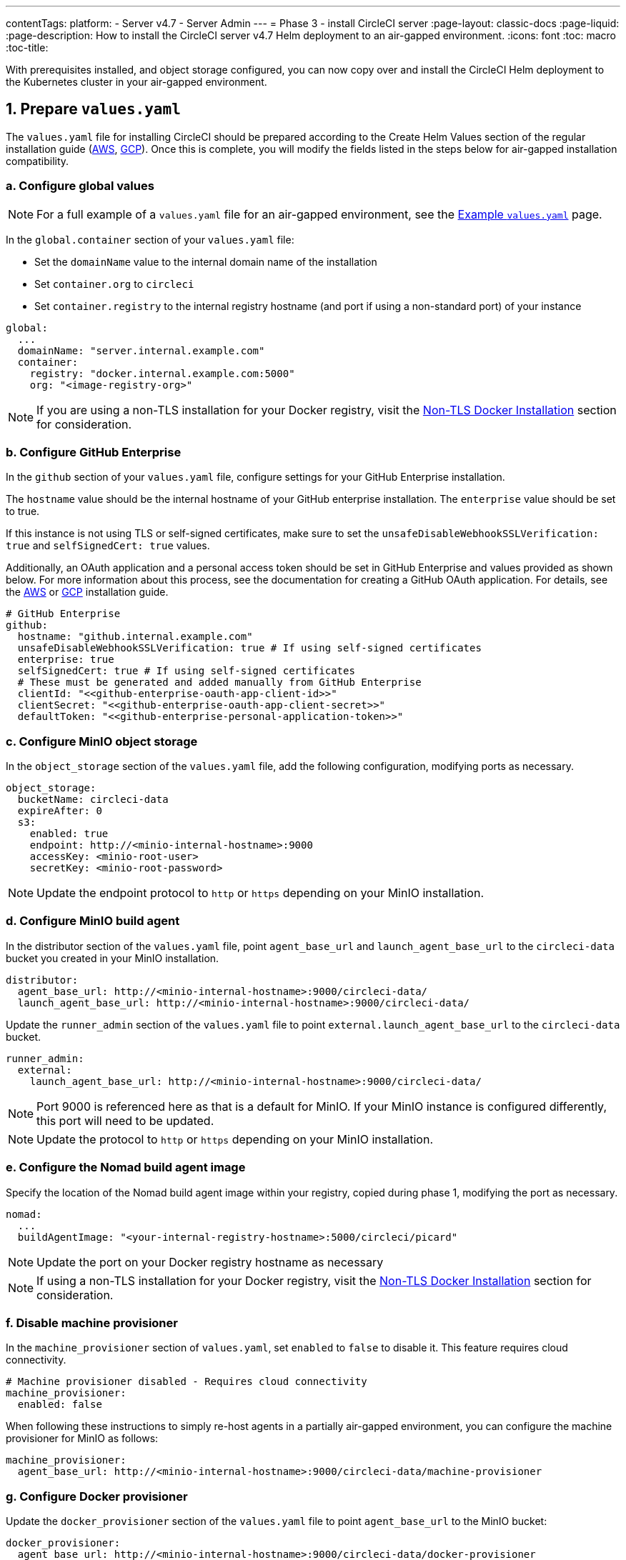 ---
contentTags:
  platform:
  - Server v4.7
  - Server Admin
---
= Phase 3 - install CircleCI server
:page-layout: classic-docs
:page-liquid:
:page-description: How to install the CircleCI server v4.7 Helm deployment to an air-gapped environment.
:icons: font
:toc: macro
:toc-title:

With prerequisites installed, and object storage configured, you can now copy over and install the CircleCI Helm deployment to the Kubernetes cluster in your air-gapped environment.

[#prepare-values-yaml]
== 1. Prepare `values.yaml`
The `values.yaml` file for installing CircleCI should be prepared according to the Create Helm Values section of the regular installation guide (xref:../installation/phase-2-aws-core-services/#create-helm-values[AWS], xref:../installation/phase-2-gcp-core-services/#create-helm-values[GCP]). Once this is complete, you will modify the fields listed in the steps below for air-gapped installation compatibility.

=== a. Configure global values

NOTE: For a full example of a `values.yaml` file for an air-gapped environment, see the xref:example-values#[Example `values.yaml`] page.

In the `global.container` section of your `values.yaml` file:

* Set the `domainName` value to the internal domain name of the installation
* Set `container.org` to `circleci`
* Set `container.registry` to the internal registry hostname (and port if using a non-standard port) of your instance

[source, yaml]
----
global:
  ...
  domainName: "server.internal.example.com"
  container:
    registry: "docker.internal.example.com:5000"
    org: "<image-registry-org>"
----

NOTE: If you are using a non-TLS installation for your Docker registry, visit the xref:additional-considerations#non-tls-docker-registry-installations[Non-TLS Docker Installation] section for consideration.

=== b. Configure GitHub Enterprise
In the `github` section of your `values.yaml` file, configure settings for your GitHub Enterprise installation.

The `hostname` value should be the internal hostname of your GitHub enterprise installation. The `enterprise` value should be set to true.

If this instance is not using TLS or self-signed certificates, make sure to set the `unsafeDisableWebhookSSLVerification: true` and `selfSignedCert: true` values.

Additionally, an OAuth application and a personal access token should be set in GitHub Enterprise and values provided as shown below. For more information about this process, see the documentation for creating a GitHub OAuth application. For details, see the xref:../installation/phase-1-aws-prerequisites/#create-a-new-github-oauth-app[AWS] or xref:../installation/phase-1-gcp-prerequisites/#create-a-new-github-oauth-app[GCP] installation guide.

[source, yaml]
----
# GitHub Enterprise
github:
  hostname: "github.internal.example.com"
  unsafeDisableWebhookSSLVerification: true # If using self-signed certificates
  enterprise: true
  selfSignedCert: true # If using self-signed certificates
  # These must be generated and added manually from GitHub Enterprise
  clientId: "<<github-enterprise-oauth-app-client-id>>"
  clientSecret: "<<github-enterprise-oauth-app-client-secret>>"
  defaultToken: "<<github-enterprise-personal-application-token>>"
----

[#configure-minio-storage]
=== c. Configure MinIO object storage
In the `object_storage` section of the `values.yaml` file, add the following configuration, modifying ports as necessary.

[source, yaml]
----
object_storage:
  bucketName: circleci-data
  expireAfter: 0
  s3:
    enabled: true
    endpoint: http://<minio-internal-hostname>:9000
    accessKey: <minio-root-user>
    secretKey: <minio-root-password>
----

NOTE: Update the endpoint protocol to `http` or `https` depending on your MinIO installation.


=== d. Configure MinIO build agent
In the distributor section of the `values.yaml` file, point `agent_base_url` and `launch_agent_base_url` to the `circleci-data` bucket you created in your MinIO installation.

[source, yaml]
----
distributor:
  agent_base_url: http://<minio-internal-hostname>:9000/circleci-data/
  launch_agent_base_url: http://<minio-internal-hostname>:9000/circleci-data/
----

Update the `runner_admin` section of the `values.yaml` file to point `external.launch_agent_base_url` to the `circleci-data` bucket.

[source, yaml]
----
runner_admin:
  external:
    launch_agent_base_url: http://<minio-internal-hostname>:9000/circleci-data/
----

NOTE: Port 9000 is referenced here as that is a default for MinIO. If your MinIO instance is configured differently, this port will need to be updated.

NOTE: Update the protocol to `http` or `https` depending on your MinIO installation.


[#configure-build-agent-image]
=== e. Configure the Nomad build agent image
Specify the location of the Nomad build agent image within your registry, copied during phase 1, modifying the port as necessary.

[source, yaml]
----
nomad:
  ...
  buildAgentImage: "<your-internal-registry-hostname>:5000/circleci/picard"
----

NOTE: Update the port on your Docker registry hostname as necessary

NOTE: If using a non-TLS installation for your Docker registry, visit the xref:additional-considerations#non-tls-docker-registry-installations[Non-TLS Docker Installation] section for consideration.


[#configure-machine-provisioner]
=== f. Disable machine provisioner
In the `machine_provisioner` section of `values.yaml`, set `enabled` to `false` to disable it. This feature requires cloud connectivity.

[source, yaml]
----
# Machine provisioner disabled - Requires cloud connectivity
machine_provisioner:
  enabled: false
----

When following these instructions to simply re-host agents in a partially air-gapped environment, you can configure the machine provisioner for MinIO as follows:

[source, yaml]
----
machine_provisioner:
  agent_base_url: http://<minio-internal-hostname>:9000/circleci-data/machine-provisioner
----

[#configure-docker-provisioner]
=== g. Configure Docker provisioner

Update the `docker_provisioner` section of the `values.yaml` file to point `agent_base_url` to the MinIO bucket:

[source, yaml]
----
docker_provisioner:
  agent_base_url: http://<minio-internal-hostname>:9000/circleci-data/docker-provisioner
----


[#add-additional-nginx-annotations]
=== h. Add additional nginx annotations
Add any additional nginx annotations as necessary depending on your installation to provision a load balancer. In this example, MetalLB is used. For more information, see the xref:additional-considerations/#service-type-load-balancers-k3s[Service Type Load Balancers in K3s] section on the Additional considerations page.

[source, yaml]
----
# Additional nginx annotations
nginx:
  annotations:
    # This example uses MetalLB as a k3s load balancer
    metallb.universe.tf/allow-shared-ip: default
----

[#install-circleci-server-helm-airgap]
== 2. Install CircleCI server

With your completed `values.yaml` file and the copied Helm chart, run the Helm install command in your air-gapped environment to install CircleCI server.

We recommend first creating a namespace (`circleci-server`) and deploying the chart into that namespace.

[source,bash,subs=attributes+]
----
helm install circleci-server ./circleci-server/ -n <kubernetes-namespace> --version {serverversion47} -f <path-to-values.yaml>
----

[#post-install-circleci-server-helm-airgap]
== 3. Post installation steps
After the Helm deployment, depending on your installation, it may be necessary to manually patch the `circleci-proxy` Load Balancer service (such as when using MetalLB). For more information, see the xref:additional-considerations/#service-type-load-balancers-k3s[Service Type Load Balancers in K3s] section on the Additional considerations page.

[#next-steps]
== Next steps

Once the steps on this page are complete, go to the xref:phase-4-configure-nomad-clients#[Phase 4 - Configure Nomad clients] guide.
